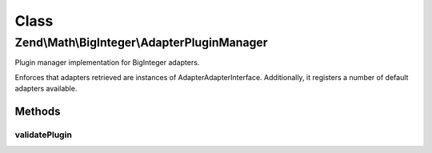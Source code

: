 .. Math/BigInteger/AdapterPluginManager.php generated using docpx on 01/30/13 03:02pm


Class
*****

Zend\\Math\\BigInteger\\AdapterPluginManager
============================================

Plugin manager implementation for BigInteger adapters.

Enforces that adapters retrieved are instances of
Adapter\AdapterInterface. Additionally, it registers a number of default
adapters available.

Methods
-------

validatePlugin
++++++++++++++

.. function:: validatePlugin()


    Validate the plugin
    
    Checks that the adapter loaded is an instance of Adapter\AdapterInterface.

    :param mixed: 

    :rtype: void 

    :throws: Exception\RuntimeException if invalid



